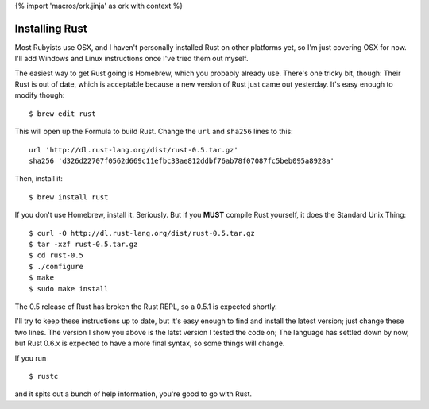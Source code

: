 {% import 'macros/ork.jinja' as ork with context %}

Installing Rust
===============

Most Rubyists use OSX, and I haven't personally installed Rust on other
platforms yet, so I'm just covering OSX for now. I'll add Windows and Linux
instructions once I've tried them out myself.

The easiest way to get Rust going is Homebrew, which you probably already use.
There's one tricky bit, though: Their Rust is out of date, which is acceptable
because a new version of Rust just came out yesterday. It's easy enough to
modify though:

::

  $ brew edit rust

This will open up the Formula to build Rust. Change the ``url`` and ``sha256``
lines to this:

::

  url 'http://dl.rust-lang.org/dist/rust-0.5.tar.gz'                            
  sha256 'd326d22707f0562d669c11efbc33ae812ddbf76ab78f07087fc5beb095a8928a'     

Then, install it:

::

  $ brew install rust

If you don't use Homebrew, install it. Seriously. But if you **MUST** compile
Rust yourself, it does the Standard Unix Thing:

::

  $ curl -O http://dl.rust-lang.org/dist/rust-0.5.tar.gz
  $ tar -xzf rust-0.5.tar.gz
  $ cd rust-0.5
  $ ./configure
  $ make
  $ sudo make install

The 0.5 release of Rust has broken the Rust REPL, so a 0.5.1 is expected
shortly.

I'll try to keep these instructions up to date, but it's easy enough to find
and install the latest version; just change these two lines. The version I show
you above is the latst version I tested the code on; The language has settled
down by now, but Rust 0.6.x is expected to have a more final syntax, so some
things will change.

If you run

::

  $ rustc

and it spits out a bunch of help information, you're good to go with Rust.
